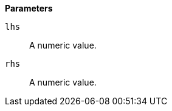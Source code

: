 // This is generated by ESQL's AbstractFunctionTestCase. Do no edit it. See ../README.md for how to regenerate it.

*Parameters*

`lhs`::
A numeric value.

`rhs`::
A numeric value.
